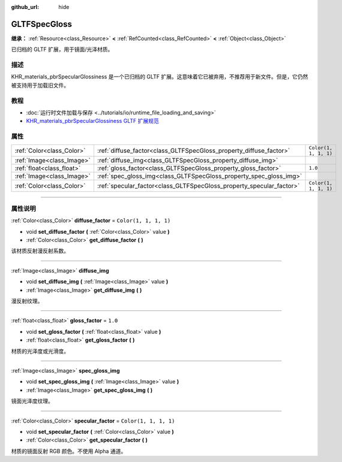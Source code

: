 :github_url: hide

.. DO NOT EDIT THIS FILE!!!
.. Generated automatically from Godot engine sources.
.. Generator: https://github.com/godotengine/godot/tree/master/doc/tools/make_rst.py.
.. XML source: https://github.com/godotengine/godot/tree/master/modules/gltf/doc_classes/GLTFSpecGloss.xml.

.. _class_GLTFSpecGloss:

GLTFSpecGloss
=============

**继承：** :ref:`Resource<class_Resource>` **<** :ref:`RefCounted<class_RefCounted>` **<** :ref:`Object<class_Object>`

已归档的 GLTF 扩展，用于镜面/光泽材质。

.. rst-class:: classref-introduction-group

描述
----

KHR_materials_pbrSpecularGlossiness 是一个已归档的 GLTF 扩展。这意味着它已被弃用，不推荐用于新文件。但是，它仍然被支持用于加载旧文件。

.. rst-class:: classref-introduction-group

教程
----

- :doc:`运行时文件加载与保存 <../tutorials/io/runtime_file_loading_and_saving>`

- `KHR_materials_pbrSpecularGlossiness GLTF 扩展规范 <https://github.com/KhronosGroup/glTF/blob/main/extensions/2.0/Archived/KHR_materials_pbrSpecularGlossiness>`__

.. rst-class:: classref-reftable-group

属性
----

.. table::
   :widths: auto

   +---------------------------+----------------------------------------------------------------------+-----------------------+
   | :ref:`Color<class_Color>` | :ref:`diffuse_factor<class_GLTFSpecGloss_property_diffuse_factor>`   | ``Color(1, 1, 1, 1)`` |
   +---------------------------+----------------------------------------------------------------------+-----------------------+
   | :ref:`Image<class_Image>` | :ref:`diffuse_img<class_GLTFSpecGloss_property_diffuse_img>`         |                       |
   +---------------------------+----------------------------------------------------------------------+-----------------------+
   | :ref:`float<class_float>` | :ref:`gloss_factor<class_GLTFSpecGloss_property_gloss_factor>`       | ``1.0``               |
   +---------------------------+----------------------------------------------------------------------+-----------------------+
   | :ref:`Image<class_Image>` | :ref:`spec_gloss_img<class_GLTFSpecGloss_property_spec_gloss_img>`   |                       |
   +---------------------------+----------------------------------------------------------------------+-----------------------+
   | :ref:`Color<class_Color>` | :ref:`specular_factor<class_GLTFSpecGloss_property_specular_factor>` | ``Color(1, 1, 1, 1)`` |
   +---------------------------+----------------------------------------------------------------------+-----------------------+

.. rst-class:: classref-section-separator

----

.. rst-class:: classref-descriptions-group

属性说明
--------

.. _class_GLTFSpecGloss_property_diffuse_factor:

.. rst-class:: classref-property

:ref:`Color<class_Color>` **diffuse_factor** = ``Color(1, 1, 1, 1)``

.. rst-class:: classref-property-setget

- void **set_diffuse_factor** **(** :ref:`Color<class_Color>` value **)**
- :ref:`Color<class_Color>` **get_diffuse_factor** **(** **)**

该材质反射漫反射系数。

.. rst-class:: classref-item-separator

----

.. _class_GLTFSpecGloss_property_diffuse_img:

.. rst-class:: classref-property

:ref:`Image<class_Image>` **diffuse_img**

.. rst-class:: classref-property-setget

- void **set_diffuse_img** **(** :ref:`Image<class_Image>` value **)**
- :ref:`Image<class_Image>` **get_diffuse_img** **(** **)**

漫反射纹理。

.. rst-class:: classref-item-separator

----

.. _class_GLTFSpecGloss_property_gloss_factor:

.. rst-class:: classref-property

:ref:`float<class_float>` **gloss_factor** = ``1.0``

.. rst-class:: classref-property-setget

- void **set_gloss_factor** **(** :ref:`float<class_float>` value **)**
- :ref:`float<class_float>` **get_gloss_factor** **(** **)**

材质的光泽度或光滑度。

.. rst-class:: classref-item-separator

----

.. _class_GLTFSpecGloss_property_spec_gloss_img:

.. rst-class:: classref-property

:ref:`Image<class_Image>` **spec_gloss_img**

.. rst-class:: classref-property-setget

- void **set_spec_gloss_img** **(** :ref:`Image<class_Image>` value **)**
- :ref:`Image<class_Image>` **get_spec_gloss_img** **(** **)**

镜面光泽度纹理。

.. rst-class:: classref-item-separator

----

.. _class_GLTFSpecGloss_property_specular_factor:

.. rst-class:: classref-property

:ref:`Color<class_Color>` **specular_factor** = ``Color(1, 1, 1, 1)``

.. rst-class:: classref-property-setget

- void **set_specular_factor** **(** :ref:`Color<class_Color>` value **)**
- :ref:`Color<class_Color>` **get_specular_factor** **(** **)**

材质的镜面反射 RGB 颜色。不使用 Alpha 通道。

.. |virtual| replace:: :abbr:`virtual (本方法通常需要用户覆盖才能生效。)`
.. |const| replace:: :abbr:`const (本方法没有副作用。不会修改该实例的任何成员变量。)`
.. |vararg| replace:: :abbr:`vararg (本方法除了在此处描述的参数外，还能够继续接受任意数量的参数。)`
.. |constructor| replace:: :abbr:`constructor (本方法用于构造某个类型。)`
.. |static| replace:: :abbr:`static (调用本方法无需实例，所以可以直接使用类名调用。)`
.. |operator| replace:: :abbr:`operator (本方法描述的是使用本类型作为左操作数的有效操作符。)`
.. |bitfield| replace:: :abbr:`BitField (这个值是由下列标志构成的位掩码整数。)`
